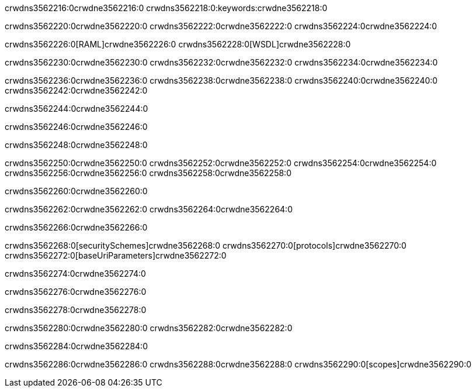 crwdns3562216:0crwdne3562216:0
crwdns3562218:0:keywords:crwdne3562218:0

crwdns3562220:0crwdne3562220:0 crwdns3562222:0crwdne3562222:0 crwdns3562224:0crwdne3562224:0

crwdns3562226:0[RAML]crwdne3562226:0
crwdns3562228:0[WSDL]crwdne3562228:0

crwdns3562230:0crwdne3562230:0 crwdns3562232:0crwdne3562232:0 crwdns3562234:0crwdne3562234:0

crwdns3562236:0crwdne3562236:0 crwdns3562238:0crwdne3562238:0 crwdns3562240:0crwdne3562240:0 crwdns3562242:0crwdne3562242:0 

crwdns3562244:0crwdne3562244:0

crwdns3562246:0crwdne3562246:0

crwdns3562248:0crwdne3562248:0

crwdns3562250:0crwdne3562250:0 
crwdns3562252:0crwdne3562252:0 
crwdns3562254:0crwdne3562254:0
crwdns3562256:0crwdne3562256:0 crwdns3562258:0crwdne3562258:0

crwdns3562260:0crwdne3562260:0

crwdns3562262:0crwdne3562262:0 crwdns3562264:0crwdne3562264:0

crwdns3562266:0crwdne3562266:0

crwdns3562268:0[securitySchemes]crwdne3562268:0
crwdns3562270:0[protocols]crwdne3562270:0
crwdns3562272:0[baseUriParameters]crwdne3562272:0

crwdns3562274:0crwdne3562274:0

crwdns3562276:0crwdne3562276:0

crwdns3562278:0crwdne3562278:0

crwdns3562280:0crwdne3562280:0
crwdns3562282:0crwdne3562282:0

crwdns3562284:0crwdne3562284:0

crwdns3562286:0crwdne3562286:0 crwdns3562288:0crwdne3562288:0 crwdns3562290:0[scopes]crwdne3562290:0